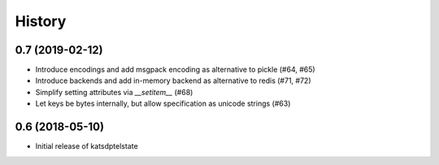 History
=======

0.7 (2019-02-12)
----------------
* Introduce encodings and add msgpack encoding as alternative to pickle (#64, #65)
* Introduce backends and add in-memory backend as alternative to redis (#71, #72)
* Simplify setting attributes via `__setitem__` (#68)
* Let keys be bytes internally, but allow specification as unicode strings (#63)

0.6 (2018-05-10)
----------------
* Initial release of katsdptelstate
